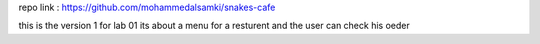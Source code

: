 repo link : https://github.com/mohammedalsamki/snakes-cafe

this is the version 1 for lab 01 
its about a menu for a resturent and the user can check his oeder 
